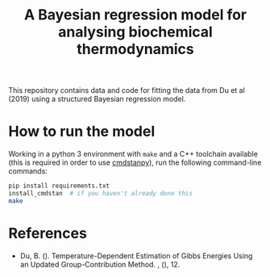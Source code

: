 #+TITLE: A Bayesian regression model for analysing biochemical thermodynamics

This repository contains data and code for fitting the data from Du et al
(2019) using a structured Bayesian regression model.

* How to run the model

Working in a python 3 environment with ~make~ and a C++ toolchain available
(this is required in order to use [[https://cmdstanpy.readthedocs.io/en/latest/getting_started.html][cmdstanpy]]), run the following command-line
commands:

#+begin_src bash
pip install requirements.txt
install_cmdstan  # if you haven't already done this
make
#+end_src

* References
- Du, B. (). Temperature-Dependent Estimation of Gibbs Energies Using an
  Updated Group-Contribution Method. , (), 12.
